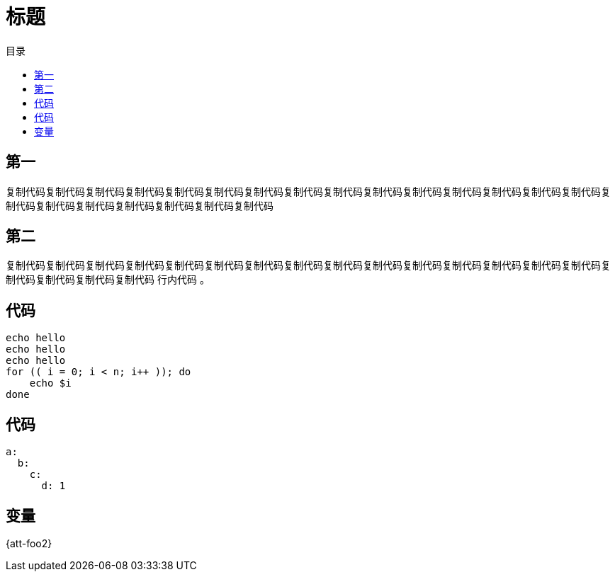 = 标题
:experimental:
:icons: font
:experimental:
:icons: font
:toc: right
:toc-title: 目录
:toclevels: 4
:source-highlighter: rouge

== 第一

复制代码复制代码复制代码复制代码复制代码复制代码复制代码复制代码复制代码复制代码复制代码复制代码复制代码复制代码复制代码复制代码复制代码复制代码复制代码复制代码复制代码复制代码

== 第二

复制代码复制代码复制代码复制代码复制代码复制代码复制代码复制代码复制代码复制代码复制代码复制代码复制代码复制代码复制代码复制代码复制代码复制代码复制代码 `行内代码` 。

== 代码

[source%linenums,bash]
----
echo hello
echo hello
echo hello
for (( i = 0; i < n; i++ )); do
    echo $i
done
----

== 代码

[source%linenums,yaml]
----
a:
  b:
    c:
      d: 1
----

== 变量

{att-foo2}
